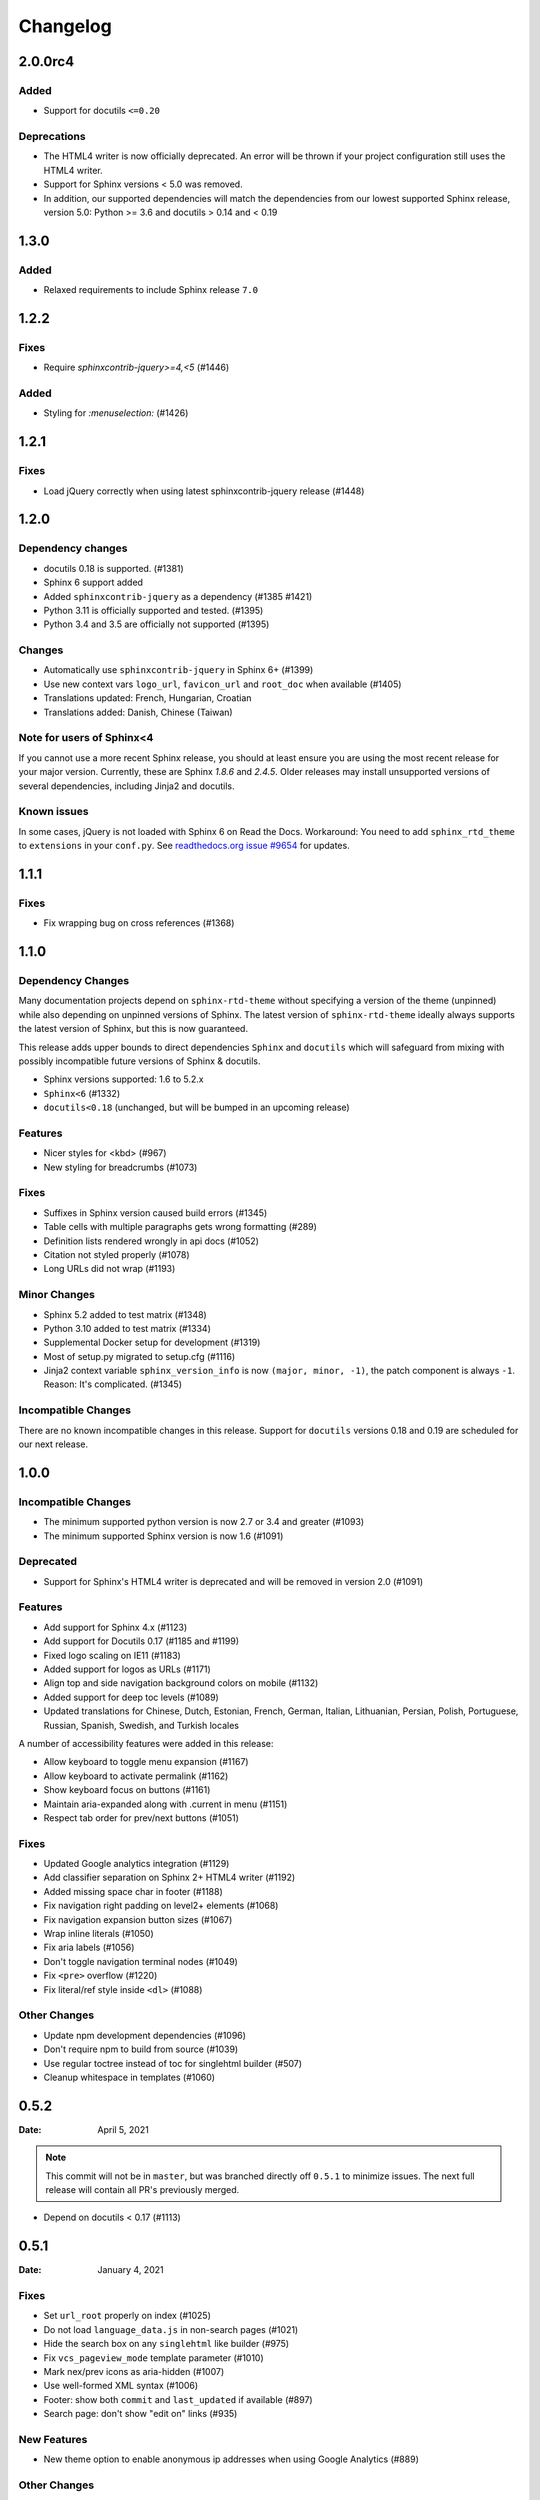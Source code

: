 *********
Changelog
*********

.. seealso:: :ref:`howto_upgrade`

.. |theme_version| replace:: 2.0.0rc4

.. _release-2.0.0:

2.0.0rc4
========

Added
-----

* Support for docutils ``<=0.20``

Deprecations
------------

* The HTML4 writer is now officially deprecated. An error will be thrown if your
  project configuration still uses the HTML4 writer.
* Support for Sphinx versions < 5.0 was removed.
* In addition, our supported dependencies will match the dependencies from our
  lowest supported Sphinx release, version 5.0: Python >= 3.6 and docutils > 0.14 and < 0.19

.. _release-1.3.0:

1.3.0
=====

Added
-----

* Relaxed requirements to include Sphinx release ``7.0``

.. _release-1.2.2:

1.2.2
=====

Fixes
-----

* Require `sphinxcontrib-jquery>=4,<5` (#1446)

Added
-----

* Styling for `:menuselection:` (#1426)


.. _release-1.2.1:

1.2.1
=====

Fixes
-----

* Load jQuery correctly when using latest sphinxcontrib-jquery release (#1448)


.. _release-1.2.0:

1.2.0
=====

Dependency changes
------------------

* docutils 0.18 is supported. (#1381)
* Sphinx 6 support added
* Added ``sphinxcontrib-jquery`` as a dependency (#1385 #1421)
* Python 3.11 is officially supported and tested. (#1395)
* Python 3.4 and 3.5 are officially not supported (#1395)

Changes
-------

* Automatically use ``sphinxcontrib-jquery`` in Sphinx 6+ (#1399)
* Use new context vars ``logo_url``, ``favicon_url`` and ``root_doc`` when available (#1405)
* Translations updated: French, Hungarian, Croatian
* Translations added: Danish, Chinese (Taiwan)

Note for users of Sphinx<4
--------------------------

If you cannot use a more recent Sphinx release,
you should at least ensure you are using the most recent release for your major version.
Currently, these are Sphinx `1.8.6` and `2.4.5`.
Older releases may install unsupported versions of several dependencies, including Jinja2 and docutils.

Known issues
------------

In some cases, jQuery is not loaded with Sphinx 6 on Read the Docs.
Workaround: You need to add ``sphinx_rtd_theme`` to ``extensions`` in your ``conf.py``.
See `readthedocs.org issue #9654`_ for updates.

.. _readthedocs.org issue #9654: https://github.com/readthedocs/readthedocs.org/pull/9654


.. _release-1.1.1:

1.1.1
=====

Fixes
-----

* Fix wrapping bug on cross references (#1368)

.. _release-1.1.0:

1.1.0
=====

Dependency Changes
------------------

Many documentation projects depend on ``sphinx-rtd-theme`` without specifying a version of the theme (unpinned) while also depending on unpinned versions of Sphinx. The latest version of ``sphinx-rtd-theme`` ideally always supports the latest version of Sphinx, but this is now guaranteed.

This release adds upper bounds to direct dependencies ``Sphinx`` and ``docutils`` which will safeguard from mixing with possibly incompatible future versions of Sphinx & docutils.

* Sphinx versions supported: 1.6 to 5.2.x
* ``Sphinx<6`` (#1332)
* ``docutils<0.18`` (unchanged, but will be bumped in an upcoming release)


Features
--------

* Nicer styles for <kbd> (#967)
* New styling for breadcrumbs (#1073)


Fixes
-----

* Suffixes in Sphinx version caused build errors (#1345)
* Table cells with multiple paragraphs gets wrong formatting (#289)
* Definition lists rendered wrongly in api docs (#1052)
* Citation not styled properly (#1078)
* Long URLs did not wrap (#1193)


Minor Changes
-------------

* Sphinx 5.2 added to test matrix (#1348)
* Python 3.10 added to test matrix (#1334)
* Supplemental Docker setup for development (#1319)
* Most of setup.py migrated to setup.cfg (#1116)
* Jinja2 context variable ``sphinx_version_info`` is now ``(major, minor, -1)``, the patch component is always ``-1``. Reason: It's complicated. (#1345)


Incompatible Changes
--------------------

There are no known incompatible changes in this release. Support for ``docutils`` versions 0.18 and 0.19 are scheduled for our next release.


.. _release-1.0.0:

1.0.0
=====

Incompatible Changes
--------------------

* The minimum supported python version is now 2.7 or 3.4 and greater (#1093)
* The minimum supported Sphinx version is now 1.6 (#1091)

Deprecated
----------

* Support for Sphinx's HTML4 writer is deprecated and will be removed in version 2.0 (#1091)

Features
--------

* Add support for Sphinx 4.x (#1123)
* Add support for Docutils 0.17 (#1185 and #1199)
* Fixed logo scaling on IE11 (#1183)
* Added support for logos as URLs (#1171)
* Align top and side navigation background colors on mobile (#1132)
* Added support for deep toc levels (#1089)
* Updated translations for Chinese, Dutch, Estonian, French, German, Italian,
  Lithuanian, Persian, Polish, Portuguese, Russian, Spanish, Swedish, and
  Turkish locales

A number of accessibility features were added in this release:

* Allow keyboard to toggle menu expansion (#1167)
* Allow keyboard to activate permalink (#1162)
* Show keyboard focus on buttons (#1161)
* Maintain aria-expanded along with .current in menu (#1151)
* Respect tab order for prev/next buttons (#1051)

Fixes
-----

* Updated Google analytics integration (#1129)
* Add classifier separation on Sphinx 2+ HTML4 writer (#1192)
* Added missing space char in footer (#1188)
* Fix navigation right padding on level2+ elements (#1068)
* Fix navigation expansion button sizes (#1067)
* Wrap inline literals (#1050)
* Fix aria labels (#1056)
* Don't toggle navigation terminal nodes (#1049)
* Fix ``<pre>`` overflow (#1220)
* Fix literal/ref style inside ``<dl>`` (#1088)

Other Changes
-------------

* Update npm development dependencies (#1096)
* Don't require npm to build from source (#1039)
* Use regular toctree instead of toc for singlehtml builder (#507)
* Cleanup whitespace in templates (#1060)

.. _release-0.5.2:

0.5.2
=====

:Date: April 5, 2021

.. note:: This commit will not be in ``master``, but was branched directly off ``0.5.1`` to minimize issues.
          The next full release will contain all PR's previously merged.

* Depend on docutils < 0.17 (#1113)

.. _release-0.5.1:

0.5.1
=====

:Date: January 4, 2021

Fixes
-----

* Set ``url_root`` properly on index (#1025)
* Do not load ``language_data.js`` in non-search pages (#1021)
* Hide the search box on any ``singlehtml`` like builder (#975)
* Fix ``vcs_pageview_mode`` template parameter (#1010)
* Mark nex/prev icons as aria-hidden (#1007)
* Use well-formed XML syntax (#1006)
* Footer: show both ``commit`` and ``last_updated`` if available (#897)
* Search page: don't show "edit on" links (#935)

New Features
------------

* New theme option to enable anonymous ip addresses when using Google Analytics (#889)

Other Changes
-------------

* The ``canonical_url`` option was deprecated in favor of Sphinx's ``html_baseurl`` (#1003)
* Add ``contentinfo`` block to ``footer.html`` template (#896)
* Make Copyright template match sphinx's basic (#933)
* Packaging: include ``bin/preinstall.js`` (#1005)

.. _release-0.5.0:

0.5.0
=====

:Date: Jun 17, 2020

Fixes
-----

* Fix bullet list spacing to respect simple/complex list styles

.. _release-0.5.0rc2:

0.5.0rc2
========

:Date: June 5, 2020

Fixes
-----

* Fix issue with simple definition lists that was missed
* Change FOUT back to FOIT
* Fix several margin issues with lists, nested lists, and nested content
* Add colon back to field lists

.. _release-0.5.0rc1:

0.5.0rc1
========

:Date: May 6, 2020

Fixes
-----

* Fix many styling issues that look different when using the Sphinx HTML5 writer

Other Changes
--------------

* Add the ``navigation`` template block around the navigation area.
* Added i18n support using Babel
* Added translations for 10 new languages
* Moved build system from Grunt and friends to Webpack
* Remove Modernizr, but keep html5shiv (#724, #525)

.. _release-0.4.3:

0.4.3
=====

:Date: Feb 12, 2019

New Features
-------------

Fixes
-----

* Fix scrolling to active item in sidebar on load (#214)
* Style caption link for code and literal blocks
* Fix inconsistent font size and line height for autodoc "raises" and "returns" (#267)
* Fix last_updated notice appearing in same line as copyright notice (#704)


Other Changes
--------------

.. _release-0.4.2:

0.4.2
=====

:Date: Oct 5, 2018

New Features
-------------

Fixes
-----

* Set base font size on <html> (#668)
* Fix HTML search not working with Sphinx-1.8 (#672)

Other Changes
--------------

* Upload signed packages to PyPI with twine (#651)
* Do not enforce period at the end of copyright statement (666)

0.4.1
=====

:Date: July 27, 2018

New Features
-------------

Fixes
-----

* Line height adjustments for Liberation Mono (#656)

Other Changes
--------------

* Add Sphinx as a dependency

0.4.0
=====

This version made some changes to how JS and CSS were included
when the theme is used on Read the Docs.


New Features
-------------

Fixes
-----

* Do not rely on readthedocs.org for CSS/JS (#614)
* Color accessibility improvements on the left navigation

Other Changes
---------------

* Write theme version and build date at top of JavaScript and CSS
* Changed code and literals to use a native font stack (#612)
* Fix small styling issues

0.3.1
=====

Fixes
-----

* Revert part of #576 causing display issues with version selector menu
* Backwards compatibility fixes for pre-0.3.0 releases (#623)
* Fix mkdocs version selector (#622)
* Add open list spacing (#591)
* Fix table centering (#599)

0.3.0
=====

**Note**: this version resulted in some JavaScript incompatibilities when used on readthedocs.org

New Features
-------------

* Add html language attribute
* Allow setting 'rel' and 'title' attributes for stylesheets (#551)
* Add option to style external links
* Add github, gitlab, bitbucket page arguments option
* Add pygments support
* Add setuptools entry point allowing to use ``sphinx_rtd_theme`` as
  Sphinx ``html_theme`` directly.
* Add language to the JS output variable

Fixes
-----

* Fix some HTML warnings and errors
* Fix many styling issues
* Fix many sidebar glitches
* Fix line number spacing to align with the code lines
* Hide Edit links on auto created pages
* Include missing font files with the theme

Other Changes
--------------

* Significant improvement of our documentation
* Compress our Javascript files
* Updated dependencies

0.2.4
=====

* Yet another patch to deal with extra builders outside Spinx, such as the
  singlehtml builders from the Read the Docs Sphinx extension

0.2.3
=====

* Temporarily patch Sphinx issue with ``singlehtml`` builder by inspecting the
  builder in template.

0.2.2
=====

* Roll back toctree fix in 0.2.1 (#367). This didn't fix the issue and
  introduced another bug with toctrees display.

0.2.1
=====

* Add the ``rel`` HTML attribute to the footer links which point to
  the previous and next pages.
* Fix toctree issue caused by Sphinx singlehtml builder (#367)

0.2.0
=====

* Adds the ``comments`` block after the ``body`` block in the template
* Added "Edit on GitLab" support
* Many bug fixes

0.1.10-alpha
============

.. note:: This is a pre-release version

* Removes Sphinx dependency
* Fixes hamburger on mobile display
* Adds a ``body_begin`` block to the template
* Added ``prev_next_buttons_location``

0.1.9
=====

* Intermittent scrollbar visibility bug fixed. This change introduces a
  backwards incompatible change to the theme's layout HTML. This should only be
  a problem for derivative themes that have overridden styling of nav elements
  using direct descendant selectors. See `#215`_ for more information.
* Safari overscroll bug fixed
* Version added to the nav header
* Revision id was added to the documentation footer if you are using RTD
* An extra block, ``extrafooter`` was added to allow extra content in the
  document footer block
* Fixed modernizr URL
* Small display style changes on code blocks, figure captions, and nav elements

.. _#215: https://github.com/rtfd/sphinx_rtd_theme/pull/215

0.1.8
=====

* Start keeping changelog :)
* Support for third and fourth level headers in the sidebar
* Add support for Sphinx 1.3
* Add sidebar headers for :caption: in Sphinx toctree
* Clean up sidebar scrolling behavior so it never scrolls out of view
